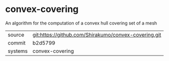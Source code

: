 * convex-covering

An algorithm for the computation of a convex hull covering set of a mesh

|---------+------------------------------------------------------|
| source  | git:https://github.com/Shirakumo/convex-covering.git |
| commit  | b2d5799                                              |
| systems | convex-covering                                      |
|---------+------------------------------------------------------|

